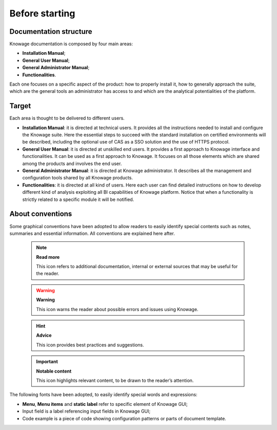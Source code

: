 Before starting
#################


Documentation structure
===========================

Knowage documentation is composed by four main areas:

-  **Installation Manual**;
-  **General User Manual**;
-  **General Administrator Manual**;
-  **Functionalities**.

Each one focuses on a specific aspect of the product: how to properly install it, how to generally approach the suite, which are the general tools an administrator has access to and which are the analytical potentialities of the platform.

Target
===========================

Each area is thought to be delivered to different users.

-  **Installation Manual**: it is directed at technical users. It provides all the instructions needed to install and configure the Knowage suite. Here the essential steps to succeed with the standard installation on certified environments will be described, including the optional use of CAS as a SSO solution and the use of HTTPS protocol.

-  **General User Manual**: it is directed at unskilled end users. It provides a first approach to Knowage interface and functionalities. It can be used as a first approach to Knowage. It focuses on all those elements which are shared among the products and involves the end user.

-  **General Administrator Manual**: it is directed at Knowage administrator. It describes all the management and configuration tools shared by all Knowage products.

-  **Functionalities**: it is directed at all kind of users. Here each user can find detailed instructions on how to develop different kind of analysis exploiting all BI capabilities of Knowage platform. Notice that when a functionality is strictly related to a specific module it will be notified.

About conventions
===========================

Some graphical conventions have been adopted to allow readers to easily identify special contents such as notes, summaries and essential information. All conventions are explained here after.

      .. note::
         **Read more**
         
         This icon refers to additional documentation, internal or external sources that may be useful for the reader.
         
      .. warning::
         **Warning**
         
         This icon warns the reader about possible errors and issues using Knowage.
         
      .. hint::
         **Advice**
         
         This icon provides best practices and suggestions.
         
      .. important::
         **Notable content**
         
         This icon highlights relevant content, to be drawn to the reader’s attention.

The following fonts have been adopted, to easily identify special words
and expressions:

-  **Menu**, **Menu items** and **static label** refer to specific element of Knowage GUI;
-  Input field is a label referencing input fields in Knowage GUI;
-  Code example is a piece of code showing configuration patterns or parts of document template.
